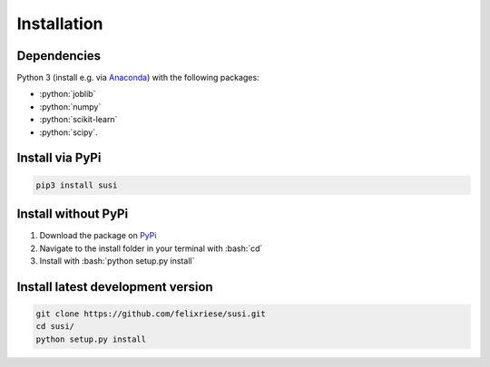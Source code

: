 Installation
============

.. role:: bash(code)
   :language: bash

.. role:: python(code)
   :language: python3

Dependencies
------------

Python 3 (install e.g. via `Anaconda <https://www.anaconda.com>`_) with the following packages:

* :python:`joblib`
* :python:`numpy`
* :python:`scikit-learn`
* :python:`scipy`.


Install via PyPi
-----------------

.. code:: bash

    pip3 install susi


Install without PyPi
--------------------

1. Download the package on `PyPi <https://pypi.org/project/susi/>`_
2. Navigate to the install folder in your terminal with :bash:`cd`
3. Install with :bash:`python setup.py install`


Install latest development version
----------------------------------

.. code:: bash

    git clone https://github.com/felixriese/susi.git
    cd susi/
    python setup.py install
